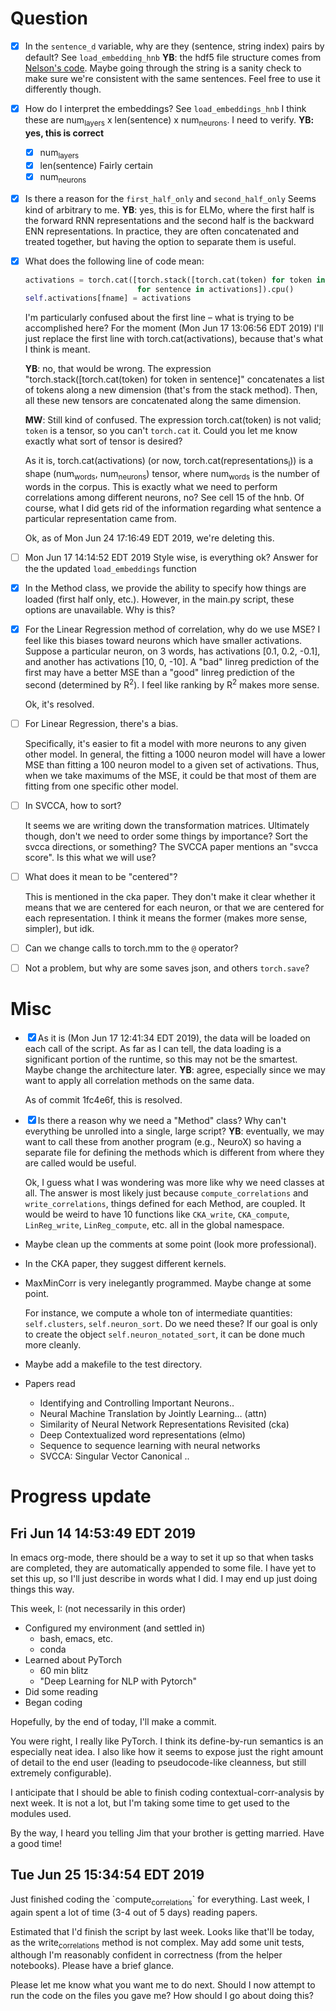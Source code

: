 * Question
- [X] In the =sentence_d= variable, why are they (sentence, string index) pairs by
  default? See =load_embedding_hnb= *YB*: the hdf5 file structure comes from
  [[https://github.com/nelson-liu/contextual-repr-analysis/blob/master/contexteval/contextualizers/precomputed_contextualizer.py][Nelson's code]]. Maybe going through the string is a sanity check to make sure
  we're consistent with the same sentences. Feel free to use it differently
  though.
- [X] How do I interpret the embeddings? See =load_embeddings_hnb= I think these are
  num_layers x len(sentence) x num_neurons. I need to verify. *YB: yes, this is
  correct*
  - [X] num_layers
  - [X] len(sentence)
    Fairly certain
  - [X] num_neurons
- [X] Is there a reason for the =first_half_only= and =second_half_only= 
  Seems kind of arbitrary to me. *YB*: yes, this is for
  ELMo, where the first half is the forward RNN representations and the second
  half is the backward ENN representations. In practice, they are often
  concatenated and treated together, but having the option to separate them is
  useful.
- [X] What does the following line of code mean:
  #+BEGIN_SRC python
    activations = torch.cat([torch.stack([torch.cat(token) for token in sentence])
                             for sentence in activations]).cpu() 
    self.activations[fname] = activations
  #+END_SRC
  I'm particularly confused about the first line -- what is trying to be
  accomplished here? For the moment (Mon Jun 17 13:06:56 EDT 2019) I'll just
  replace the first line with torch.cat(activations), because that's what I
  think is meant. 
  
  *YB*: no, that would be wrong. The
  expression "torch.stack([torch.cat(token) for token in sentence]" concatenates
  a list of tokens along a new dimension (that's from the stack method). Then,
  all these new tensors are concatenated along the same dimension. 

  *MW*: Still kind of confused. The expression torch.cat(token) is not valid;
  =token= is a tensor, so you can't =torch.cat= it. Could you let me know
  exactly what sort of tensor is desired?  

  As it is, torch.cat(activations) (or now, torch.cat(representations_l)) is a
  shape (num_words, num_neurons) tensor, where num_words is the number of words
  in the corpus. This is exactly what we need to perform correlations among
  different neurons, no? See cell 15 of the hnb. Of course, what I did gets rid
  of the information regarding what sentence a particular representation came
  from.

  Ok, as of Mon Jun 24 17:16:49 EDT 2019, we're deleting this. 
- [ ] Mon Jun 17 14:14:52 EDT 2019 Style wise, is everything ok? 
   Answer for the the updated =load_embeddings= function
- [X] In the Method class, we provide the ability to specify how things are
  loaded (first half only, etc.). However, in the main.py script, these options
  are unavailable. Why is this?
- [X] For the Linear Regression method of correlation, why do we use MSE? I feel
  like this biases toward neurons which have smaller activations. Suppose a
  particular neuron, on 3 words, has activations [0.1, 0.2, -0.1], and another
  has activations [10, 0, -10]. A "bad" linreg prediction of the first may have
  a better MSE than a "good" linreg prediction of the second (determined by
  R^2). I feel like ranking by R^2 makes more sense. 

  Ok, it's resolved. 
- [ ] For Linear Regression, there's a bias. 

  Specifically, it's easier to fit a model with more neurons to any given other
  model. In general, the fitting a 1000 neuron model will have a lower MSE than
  fitting a 100 neuron model to a given set of activations. Thus, when we take
  maximums of the MSE, it could be that most of them are fitting from one
  specific other model. 
- [ ] In SVCCA, how to sort?

  It seems we are writing down the transformation matrices. Ultimately though,
  don't we need to order some things by importance? Sort the svcca directions,
  or something? The SVCCA paper mentions an "svcca score". Is this what we will use?
- [ ] What does it mean to be "centered"? 

  This is mentioned in the cka paper. They don't make it clear whether it means
  that we are centered for each neuron, or that we are centered for each
  representation. I think it means the former (makes more sense, simpler), but
  idk.
- [ ] Can we change calls to torch.mm to the =@= operator?
- [ ] Not a problem, but why are some saves json, and others =torch.save=?
* Misc
- [X] As it is (Mon Jun 17 12:41:34 EDT 2019), the data will be loaded on each
  call of the script. As far as I can tell, the data loading is a significant
  portion of the runtime, so this may not be the smartest. Maybe change the
  architecture later. *YB*: agree, especially since we may want to apply all
  correlation methods on the same data.

  As of commit 1fc4e6f, this is resolved. 
- [X] Is there a reason why we need a "Method" class? Why can't everything be
  unrolled into a single, large script? *YB*: eventually, we may want to call
  these from another program (e.g., NeuroX) so having a separate file for
  defining the methods which is different from where they are called would be
  useful.

  Ok, I guess what I was wondering was more like why we need classes at all. The
  answer is most likely just because =compute_correlations= and
  =write_correlations=, things defined for each Method, are coupled. It would be
  weird to have 10 functions like =CKA_write=, =CKA_compute=, =LinReg_write=,
  =LinReg_compute=, etc. all in the global namespace. 
- Maybe clean up the comments at some point (look more professional). 
- In the CKA paper, they suggest different kernels. 
- MaxMinCorr is very inelegantly programmed. Maybe change at some point. 

  For instance, we compute a whole ton of intermediate quantities:
  =self.clusters=, =self.neuron_sort=. Do we need these? If our goal is only to
  create the object =self.neuron_notated_sort=, it can be done much more
  cleanly. 
- Maybe add a makefile to the test directory. 
- Papers read
  - Identifying and Controlling Important Neurons.. 
  - Neural Machine Translation by Jointly Learning... (attn)
  - Similarity of Neural Network Representations Revisited (cka)
  - Deep Contextualized word representations (elmo)
  - Sequence to sequence learning with neural networks 
  - SVCCA: Singular Vector Canonical .. 
* Progress update
** Fri Jun 14 14:53:49 EDT 2019
In emacs org-mode, there should be a way to set it up so that when tasks are
completed, they are automatically appended to some file. I have yet to set this
up, so I'll just describe in words what I did. I may end up just doing things
this way. 

This week, I: (not necessarily in this order)
- Configured my environment (and settled in)
  - bash, emacs, etc.
  - conda
- Learned about PyTorch
  - 60 min blitz
  - "Deep Learning for NLP with Pytorch"
- Did some reading
- Began coding 

Hopefully, by the end of today, I'll make a commit. 

You were right, I really like PyTorch. I think its define-by-run semantics
is an especially neat idea. I also like how it seems to expose just the right
amount of detail to the end user (leading to pseudocode-like cleanness, but
still extremely configurable). 

I anticipate that I should be able to finish coding contextual-corr-analysis by
next week. It is not a lot, but I'm taking some time to get used to the modules
used. 

By the way, I heard you telling Jim that your brother is getting married. Have a
good time!
** Tue Jun 25 15:34:54 EDT 2019
Just finished coding the `compute_correlations` for everything. Last week, I
again spent a lot of time (3-4 out of 5 days) reading papers. 

Estimated that I'd finish the script by last week. Looks like that'll be today,
as the write_correlations method is not complex. May add some unit tests,
although I'm reasonably confident in correctness (from the helper
notebooks). Please have a brief glance. 

Please let me know what you want me to do next. Should I now attempt to run the
code on the files you gave me? How should I go about doing this?
